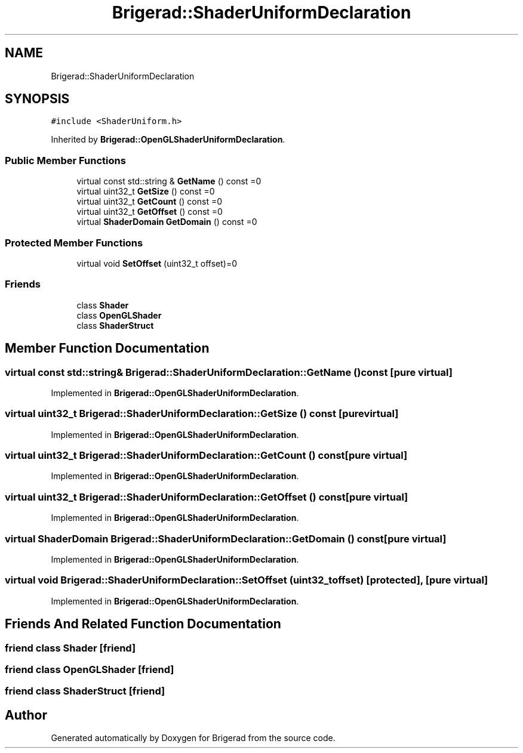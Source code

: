 .TH "Brigerad::ShaderUniformDeclaration" 3 "Sun Feb 7 2021" "Version 0.2" "Brigerad" \" -*- nroff -*-
.ad l
.nh
.SH NAME
Brigerad::ShaderUniformDeclaration
.SH SYNOPSIS
.br
.PP
.PP
\fC#include <ShaderUniform\&.h>\fP
.PP
Inherited by \fBBrigerad::OpenGLShaderUniformDeclaration\fP\&.
.SS "Public Member Functions"

.in +1c
.ti -1c
.RI "virtual const std::string & \fBGetName\fP () const =0"
.br
.ti -1c
.RI "virtual uint32_t \fBGetSize\fP () const =0"
.br
.ti -1c
.RI "virtual uint32_t \fBGetCount\fP () const =0"
.br
.ti -1c
.RI "virtual uint32_t \fBGetOffset\fP () const =0"
.br
.ti -1c
.RI "virtual \fBShaderDomain\fP \fBGetDomain\fP () const =0"
.br
.in -1c
.SS "Protected Member Functions"

.in +1c
.ti -1c
.RI "virtual void \fBSetOffset\fP (uint32_t offset)=0"
.br
.in -1c
.SS "Friends"

.in +1c
.ti -1c
.RI "class \fBShader\fP"
.br
.ti -1c
.RI "class \fBOpenGLShader\fP"
.br
.ti -1c
.RI "class \fBShaderStruct\fP"
.br
.in -1c
.SH "Member Function Documentation"
.PP 
.SS "virtual const std::string& Brigerad::ShaderUniformDeclaration::GetName () const\fC [pure virtual]\fP"

.PP
Implemented in \fBBrigerad::OpenGLShaderUniformDeclaration\fP\&.
.SS "virtual uint32_t Brigerad::ShaderUniformDeclaration::GetSize () const\fC [pure virtual]\fP"

.PP
Implemented in \fBBrigerad::OpenGLShaderUniformDeclaration\fP\&.
.SS "virtual uint32_t Brigerad::ShaderUniformDeclaration::GetCount () const\fC [pure virtual]\fP"

.PP
Implemented in \fBBrigerad::OpenGLShaderUniformDeclaration\fP\&.
.SS "virtual uint32_t Brigerad::ShaderUniformDeclaration::GetOffset () const\fC [pure virtual]\fP"

.PP
Implemented in \fBBrigerad::OpenGLShaderUniformDeclaration\fP\&.
.SS "virtual \fBShaderDomain\fP Brigerad::ShaderUniformDeclaration::GetDomain () const\fC [pure virtual]\fP"

.PP
Implemented in \fBBrigerad::OpenGLShaderUniformDeclaration\fP\&.
.SS "virtual void Brigerad::ShaderUniformDeclaration::SetOffset (uint32_t offset)\fC [protected]\fP, \fC [pure virtual]\fP"

.PP
Implemented in \fBBrigerad::OpenGLShaderUniformDeclaration\fP\&.
.SH "Friends And Related Function Documentation"
.PP 
.SS "friend class \fBShader\fP\fC [friend]\fP"

.SS "friend class \fBOpenGLShader\fP\fC [friend]\fP"

.SS "friend class \fBShaderStruct\fP\fC [friend]\fP"


.SH "Author"
.PP 
Generated automatically by Doxygen for Brigerad from the source code\&.
